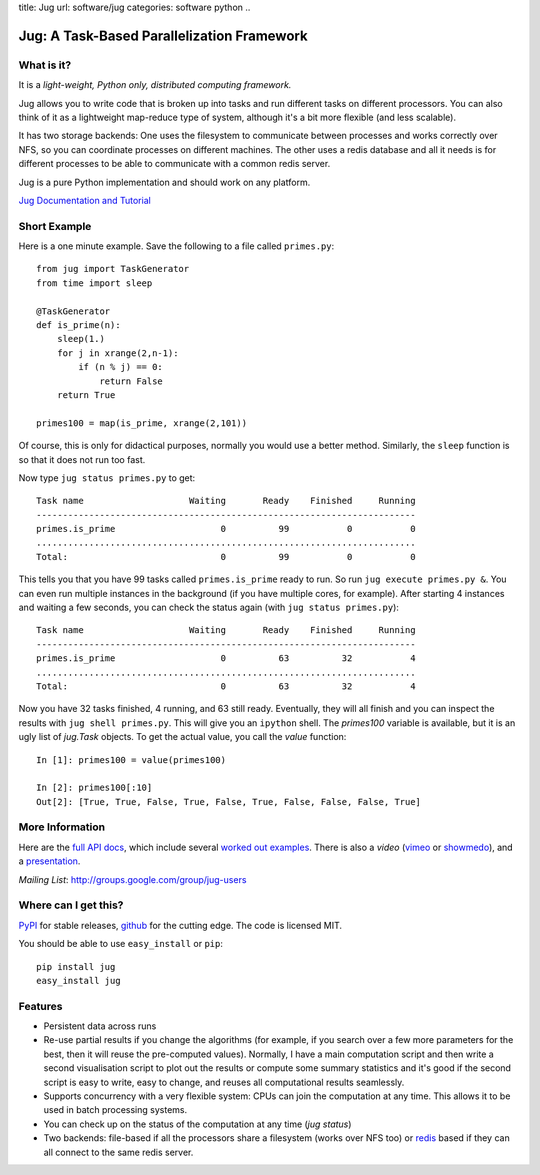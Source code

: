 title: Jug
url: software/jug
categories: software python
..

.. raw:: html

    <a href="http://github.com/luispedro/jug">
        <img style="position: absolute; top: 0; right: 0; border: 0;" src="http://s3.amazonaws.com/github/ribbons/forkme_right_darkblue_121621.png" alt="Fork me on GitHub" />
    </a>

Jug: A Task-Based Parallelization Framework
===========================================

What is it?
-----------
It is a *light-weight, Python only, distributed computing framework.*

Jug allows you to write code that is broken up into tasks and run different
tasks on different processors. You can also think of it as a lightweight
map-reduce type of system, although it's a bit more flexible (and less
scalable).

It has two storage backends: One uses the filesystem to communicate between
processes and works correctly over NFS, so you can coordinate processes on
different machines. The other uses a redis database and all it needs is for
different processes to be able to communicate with a common redis server.

Jug is a pure Python implementation and should work on any platform.

`Jug Documentation and Tutorial <http://packages.python.org/Jug/>`__

Short Example
-------------

Here is a one minute example. Save the following to a file called ``primes.py``::

    from jug import TaskGenerator
    from time import sleep

    @TaskGenerator
    def is_prime(n):
        sleep(1.)
        for j in xrange(2,n-1):
            if (n % j) == 0:
                return False
        return True

    primes100 = map(is_prime, xrange(2,101))

Of course, this is only for didactical purposes, normally you would use a
better method. Similarly, the ``sleep`` function is so that it does not run too
fast.

Now type ``jug status primes.py`` to get::

    Task name                    Waiting       Ready    Finished     Running
    ------------------------------------------------------------------------
    primes.is_prime                    0          99           0           0
    ........................................................................
    Total:                             0          99           0           0


This tells you that you have 99 tasks called ``primes.is_prime`` ready to run.
So run ``jug execute primes.py &``. You can even run multiple instances in the
background (if you have multiple cores, for example). After starting 4
instances and waiting a few seconds, you can check the status again (with ``jug
status primes.py``)::

    Task name                    Waiting       Ready    Finished     Running
    ------------------------------------------------------------------------
    primes.is_prime                    0          63          32           4
    ........................................................................
    Total:                             0          63          32           4


Now you have 32 tasks finished, 4 running, and 63 still ready. Eventually, they
will all finish and you can inspect the results with ``jug shell primes.py``.
This will give you an ``ipython`` shell. The `primes100` variable is available,
but it is an ugly list of `jug.Task` objects. To get the actual value, you call
the `value` function::

    In [1]: primes100 = value(primes100)

    In [2]: primes100[:10]
    Out[2]: [True, True, False, True, False, True, False, False, False, True]



More Information
----------------

Here are the `full API docs <http://packages.python.org/Jug/>`_, which include
several `worked out <http://packages.python.org/Jug/decrypt-example.html>`__
`examples <http://packages.python.org/Jug/text-example.html>`__. There is also
a *video* (`vimeo <http://vimeo.com/8972696>`_ or `showmedo
<http://showmedo.com/videotutorials/video?name=9750000;fromSeriesID=975>`_),
and a `presentation </files/jug-decrypt-presentation.pdf>`_.

*Mailing List*: `http://groups.google.com/group/jug-users
<http://groups.google.com/group/jug-users>`_

Where can I get this?
---------------------

`PyPI <http://pypi.python.org/pypi/Jug>`_ for stable releases, github_ for the
cutting edge. The code is licensed MIT.

You should be able to use ``easy_install`` or ``pip``::

    pip install jug
    easy_install jug

.. _github: http://github.com/luispedro/jug


Features
--------

- Persistent data across runs
- Re-use partial results if you change the algorithms (for example, if you
  search over a few more parameters for the best, then it will reuse the
  pre-computed values). Normally, I have a main computation script and then
  write a second visualisation script to plot out the results or compute some
  summary statistics and it's good if the second script is easy to write, easy
  to change, and reuses all computational results seamlessly.
- Supports concurrency with a very flexible system: CPUs can join the
  computation at any time. This allows it to be used in batch processing
  systems.
- You can check up on the status of the computation at any time (`jug status`)
- Two backends: file-based if all the processors share a filesystem (works over
  NFS too) or `redis <http://code.google.com/p/redis/>`_ based if they can all
  connect to the same redis server.

